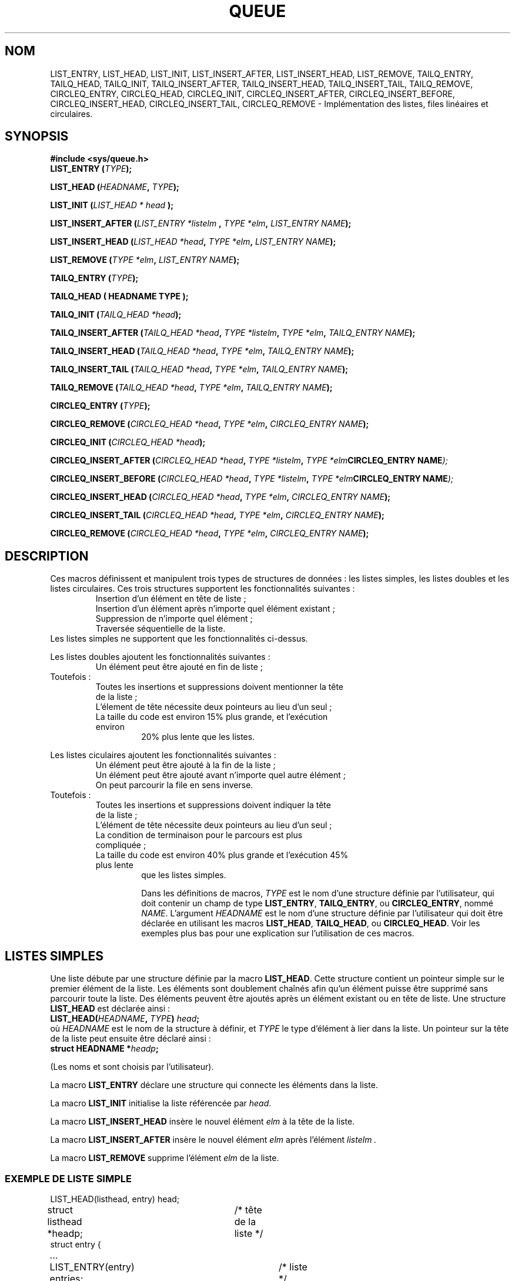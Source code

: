 .\" Copyright (c) 1993
.\"	The Regents of the University of California.  All rights reserved.
.\"
.\" Redistribution and use in source and binary forms, with or without
.\" modification, are permitted provided that the following conditions
.\" are met:
.\" 1. Redistributions of source code must retain the above copyright
.\"    notice, this list of conditions and the following disclaimer.
.\" 2. Redistributions in binary form must reproduce the above copyright
.\"    notice, this list of conditions and the following disclaimer in the
.\"    documentation and/or other materials provided with the distribution.
.\" 3. All advertising materials mentioning features or use of this software
.\"    must display the following acknowledgement:
.\"	This product includes software developed by the University of
.\"	California, Berkeley and its contributors.
.\" 4. Neither the name of the University nor the names of its contributors
.\"    may be used to endorse or promote products derived from this software
.\"    without specific prior written permission.
.\"
.\" THIS SOFTWARE IS PROVIDED BY THE REGENTS AND CONTRIBUTORS ``AS IS'' AND
.\" ANY EXPRESS OR IMPLIED WARRANTIES, INCLUDING, BUT NOT LIMITED TO, THE
.\" IMPLIED WARRANTIES OF MERCHANTABILITY AND FITNESS FOR A PARTICULAR PURPOSE
.\" ARE DISCLAIMED.  IN NO EVENT SHALL THE REGENTS OR CONTRIBUTORS BE LIABLE
.\" FOR ANY DIRECT, INDIRECT, INCIDENTAL, SPECIAL, EXEMPLARY, OR CONSEQUENTIAL
.\" DAMAGES (INCLUDING, BUT NOT LIMITED TO, PROCUREMENT OF SUBSTITUTE GOODS
.\" OR SERVICES; LOSS OF USE, DATA, OR PROFITS; OR BUSINESS INTERRUPTION)
.\" HOWEVER CAUSED AND ON ANY THEORY OF LIABILITY, WHETHER IN CONTRACT, STRICT
.\" LIABILITY, OR TORT (INCLUDING NEGLIGENCE OR OTHERWISE) ARISING IN ANY WAY
.\" OUT OF THE USE OF THIS SOFTWARE, EVEN IF ADVISED OF THE POSSIBILITY OF
.\" SUCH DAMAGE.
.\"
.\"	@(#)queue.3	8.2 (Berkeley) 1/24/94
.\"
.\" hch, 2002-03-25
.\" Traduction Christophe Blaess (ccb@club-internet.fr)
.\" Màj 21/07/2003 LDP-1.56
.\" Màj 27/06/2005 LDP-1.60
.\" Màj 01/05/2006 LDP-1.67.1
.\"
.TH QUEUE 3 "24 janvier 1994" LDP "Manuel du programmeur Linux"
.SH NOM
LIST_ENTRY, LIST_HEAD, LIST_INIT, LIST_INSERT_AFTER, LIST_INSERT_HEAD, LIST_REMOVE, TAILQ_ENTRY, TAILQ_HEAD, TAILQ_INIT, TAILQ_INSERT_AFTER, TAILQ_INSERT_HEAD, TAILQ_INSERT_TAIL, TAILQ_REMOVE, CIRCLEQ_ENTRY, CIRCLEQ_HEAD, CIRCLEQ_INIT, CIRCLEQ_INSERT_AFTER, CIRCLEQ_INSERT_BEFORE, CIRCLEQ_INSERT_HEAD, CIRCLEQ_INSERT_TAIL, CIRCLEQ_REMOVE \- Implémentation des listes, files linéaires et circulaires.
.SH SYNOPSIS
.B #include <sys/queue.h>
.br
.BI "LIST_ENTRY (" TYPE ");"
.sp
.BI "LIST_HEAD (" HEADNAME ", " TYPE ");"
.sp
.BI "LIST_INIT (" "LIST_HEAD * head " ");"
.sp
.BI "LIST_INSERT_AFTER (" "LIST_ENTRY *listelm " ", " "TYPE *elm" ", " "LIST_ENTRY  NAME" ");"
.sp
.BI "LIST_INSERT_HEAD (" "LIST_HEAD *head" ", " "TYPE *elm" ", " "LIST_ENTRY NAME" ");"
.sp
.BI "LIST_REMOVE (" "TYPE *elm" ", " "LIST_ENTRY NAME" ");"
.sp
.BI "TAILQ_ENTRY (" TYPE ");"
.sp
.B "TAILQ_HEAD (" "HEADNAME TYPE" ");"
.sp
.BI "TAILQ_INIT (" "TAILQ_HEAD *head" ");"
.sp
.BI "TAILQ_INSERT_AFTER (" "TAILQ_HEAD *head" ", " "TYPE *listelm" ", " "TYPE *elm" ", " "TAILQ_ENTRY NAME" ");"
.sp
.BI "TAILQ_INSERT_HEAD (" "TAILQ_HEAD *head" ", " "TYPE *elm" ", " "TAILQ_ENTRY NAME" ");"
.sp
.BI "TAILQ_INSERT_TAIL (" "TAILQ_HEAD *head" ", " "TYPE *elm" ", " "TAILQ_ENTRY NAME" ");"
.sp
.BI "TAILQ_REMOVE (" "TAILQ_HEAD *head" ", " "TYPE *elm" ", " "TAILQ_ENTRY NAME" ");"
.sp
.BI "CIRCLEQ_ENTRY (" TYPE ");"
.sp
.BI "CIRCLEQ_REMOVE (" "CIRCLEQ_HEAD *head" ", " "TYPE *elm" ", " "CIRCLEQ_ENTRY NAME" ");"
.sp
.BI "CIRCLEQ_INIT (" "CIRCLEQ_HEAD *head" ");"
.sp
.BI "CIRCLEQ_INSERT_AFTER (" "CIRCLEQ_HEAD *head" ", " "TYPE *listelm" ", " "TYPE *elm" "CIRCLEQ_ENTRY NAME" ");"
.sp
.BI "CIRCLEQ_INSERT_BEFORE (" "CIRCLEQ_HEAD *head" ", " "TYPE *listelm" ", " "TYPE *elm" "CIRCLEQ_ENTRY NAME" ");"
.sp
.BI "CIRCLEQ_INSERT_HEAD (" "CIRCLEQ_HEAD *head" ", " "TYPE *elm" ", " "CIRCLEQ_ENTRY NAME" ");"
.sp
.BI "CIRCLEQ_INSERT_TAIL (" "CIRCLEQ_HEAD *head" ", " "TYPE *elm" ", " "CIRCLEQ_ENTRY NAME" ");"
.sp
.BI "CIRCLEQ_REMOVE (" "CIRCLEQ_HEAD *head" ", " "TYPE *elm" ", " "CIRCLEQ_ENTRY NAME" ");"
.SH DESCRIPTION
Ces macros définissent et manipulent trois types de structures de données\ :
les listes simples, les listes doubles et les listes circulaires.
Ces trois structures supportent les fonctionnalités suivantes\ :
.RS
.TP
Insertion d'un élément en tête de liste\ ;
.TP
Insertion d'un élément après n'importe quel élément existant\ ;
.TP
Suppression de n'importe quel élément\ ;
.TP
Traversée séquentielle de la liste.
.RE
Les listes simples ne supportent
que les fonctionnalités ci-dessus.
.PP
Les listes doubles ajoutent les fonctionnalités suivantes\ :
.RS
.TP
Un élément peut être ajouté en fin de liste\ ;
.RE
Toutefois\ :
.RS
.TP
Toutes les insertions et suppressions doivent mentionner la tête de la liste\ ;
.TP
L'élement de tête nécessite deux pointeurs au lieu d'un seul\ ;
.TP
La taille du code est environ 15% plus grande, et l'exécution environ
20% plus lente que les listes.
.RE
.PP
Les listes ciculaires ajoutent les fonctionnalités suivantes\ :
.RS
.TP
Un élément peut être ajouté à la fin de la liste\ ;
.TP
Un élément peut être ajouté avant n'importe quel autre élément\ ;
.TP
On peut parcourir la file en sens inverse.
.RE
Toutefois\ :
.RS
.TP
Toutes les insertions et suppressions doivent indiquer la tête de la liste\ ;
.TP
L'élément de tête nécessite deux pointeurs au lieu d'un seul\ ;
.TP
La condition de terminaison pour le parcours est plus compliquée\ ;
.TP
La taille du code est environ 40% plus grande et l'exécution 45% plus lente
que les listes simples.
.RS
.PP
Dans les définitions de macros,
.I TYPE
est le nom d'une structure définie par l'utilisateur,
qui doit contenir un champ de type
.BR LIST_ENTRY ,
.BR TAILQ_ENTRY ,
ou
.BR CIRCLEQ_ENTRY ,
nommé
.IR NAME .
L'argument
.I HEADNAME
est le nom d'une structure définie par l'utilisateur qui doit être déclarée
en utilisant les macros
.BR LIST_HEAD ,
.BR TAILQ_HEAD ,
ou
.BR CIRCLEQ_HEAD .
Voir les exemples plus bas pour une explication sur l'utilisation
de ces macros.
.SH "LISTES SIMPLES"
Une liste débute par une structure définie par la macro
.BR LIST_HEAD .
Cette structure contient un pointeur simple sur le premier
élément de la liste.
Les éléments sont doublement chaînés afin qu'un élément puisse être supprimé
sans parcourir toute la liste.
Des éléments peuvent être ajoutés après un élément existant ou en tête de
liste.
Une structure
.B LIST_HEAD
est déclarée ainsi\ :
.nf
.BI "LIST_HEAD(" HEADNAME ", " TYPE ") " head ";"
.fi
où
.I HEADNAME
est le nom de la structure à définir, et
.I TYPE
le type d'élément à lier dans la liste.
Un pointeur sur la tête de la liste peut ensuite être déclaré ainsi\ :
.nf
.BI "struct HEADNAME *" headp ";"
.fi
.PP
(Les noms
.Li head
et
.Li headp
sont choisis par l'utilisateur).
.PP
La macro
.B LIST_ENTRY
déclare une structure qui connecte les éléments dans
la liste.
.PP
La macro
.B LIST_INIT
initialise la liste référencée par
.IR head .
.PP
La macro
.B LIST_INSERT_HEAD
insère le nouvel élément
.I elm
à la tête de la liste.
.PP
La macro
.B LIST_INSERT_AFTER
insère le nouvel élément
.I elm
après l'élément
.I listelm .
.PP
La macro
.B LIST_REMOVE
supprime l'élément
.I elm
de la liste.
.SS "EXEMPLE DE LISTE SIMPLE"
.nf
LIST_HEAD(listhead, entry) head;
struct listhead *headp;		/* tête de la liste */
struct entry {
	...
	LIST_ENTRY(entry) entries;	/* liste */
	...
} *n1, *n2, *np;

LIST_INIT(&head);			/* Initialisatoin de liste */

n1 = malloc(sizeof(struct entry));	/* Insertion en tête. */
LIST_INSERT_HEAD(&head, n1, entries);

n2 = malloc(sizeof(struct entry));	/* Insertion après. */
LIST_INSERT_AFTER(n1, n2, entries);
					/* Traversée. */
for (np = head.lh_first; np != NULL; np = np->entries.le_next)
	np-> ...

while (head.lh_first != NULL)		/* Suppression */
	LIST_REMOVE(head.lh_first, entries);
.fi
.SH "LISTES DOUBLES"
La tête d'une liste double est désignée par une structure
définie par la macro
.BR TAILQ_HEAD .
Cette structure contient deux pointeurs,
l'un sur le premier élément et l'autre sur le
dernier élément.
Les éléments sont doublement chaînés, ainsi un élément quelconque
peut être supprimé sans reparcourir toute la liste.
Les nouveaux éléments peuvent être ajoutés après un élément existant,
en tête ou en queue de liste.
Une structure
.Fa TAILQ_HEAD
est déclarée ainsi\ :
.nf
.BI "TAILQ_HEAD(" HEADNAME ", " TYPE ") " head ";"
.fi
où
.I HEADNAME
est le nom de la structure à définir, et
.Li TYPE
représente le type des éléments à lier dans la liste.
Un pointeur sur la tête de la liste peut être déclaré ainsi\ :
.nf
.BI "struct HEADNAME *" headp ";"
.fi
.PP
(Les noms
.I head
et
.I headp
sont choisis par l'utilisateur).
.PP
La macro
.B TAILQ_ENTRY
déclare une structure qui connecte les éléments dans
la liste double.
.PP
La macro
.B TAILQ_INIT
initialise la liste double référencée par
.IR head .
.PP
La macro
.B TAILQ_INSERT_HEAD
insère le nouvel élement
.I elm
à la fin de la liste double.
.PP
La macro
.B TAILQ_INSERT_TAIL
insère le nouvel élément
.I elm
à la fin de la liste double.
.PP
La macro
.B TAILQ_INSERT_AFTER
inssère le nouvel élément
.I elm
après l'élément
.IR listelm .
.PP
La macro
.B TAILQ_REMOVE
supprime l'élément
.I elm
de la liste double.
.SH "EXEMPLE DE LISTE DOUBLE"
.nf
TAILQ_HEAD(tailhead, entry) head;
struct tailhead *headp;		/* Tête de liste double */
struct entry {
	...
	TAILQ_ENTRY(entry) entries;	/* Liste double */
	...
} *n1, *n2, *np;

TAILQ_INIT(&head);			/* Initialisation liste. */

n1 = malloc(sizeof(struct entry));	/* Insertion au début. */
TAILQ_INSERT_HEAD(&head, n1, entries);

n1 = malloc(sizeof(struct entry));	/* Insertion à la fin. */
TAILQ_INSERT_TAIL(&head, n1, entries);

n2 = malloc(sizeof(struct entry));	/* Insertion après. */
TAILQ_INSERT_AFTER(&head, n1, n2, entries);
					/* Parcours en avant. */
for (np = head.tqh_first; np != NULL; np = np->entries.tqe_next)
	np-> ...
					/* Suppression. */
while (head.tqh_first != NULL)
	TAILQ_REMOVE(&head, head.tqh_first, entries);
.fi
.SH "LISTE CIRCULAIRE"
La tête d'une liste circulaire est désignée par une
structur définie par la macro
.BR CIRCLEQ_HEAD .
Cette structure contient une paire de pointeurs, l'un
sur le premier élément de la liste circulaire et l'autre
sur le dernier élément.
Les éléments sont doublement chaînés, afin de pouvoir supprimer un
élément quelconque sans reparcourir toute la liste.
De nouveaux éléments peuvent être ajoutés avant ou après un élément
existant, au début ou à la fin de la liste.
Une structure
.B CIRCLEQ_HEAD
est déclarée ainsi\ :
.nf
.BI "CIRCLEQ_HEAD(" HEADNAME ", " TYPE ") " head ";"
.fi
où
.I HEADNAME
est le nom de la structure à définir, et
.I TYPE
est le type de l'élement à lier dans la liste circulaire.
Un pointeur sur la tête de la liste circulaire peut être déclaré ainsi\ :
.nf
.BI "struct HEADNAME *" headp ";"
.fi
(Les noms
.Li head
et
.Li headp
sont choisis par l'utilisateur).
.PP
La macro
.B CIRCLEQ_ENTRY
déclare une structure qui connecte les éléments dans la
liste circulaire.
.PP
La macro
.B CIRCLEQ_INIT
initialise la liste circulaire référencée par
.IR head .
.PP
La macro
.B CIRCLEQ_INSERT_HEAD
insère le nouvel élément
.I elm
au début de la liste circulaire.
.PP
La macro
.B CIRCLEQ_INSERT_TAIL
insère le nouvel élément
.I elm
à la fin de la liste circulaire.
.PP
La macro
.B CIRCLEQ_INSERT_AFTER
insère le nouvel élément
.I elm
après l'élément
.IR listelm .
.PP
La macro
.B CIRCLEQ_INSERT_BEFORE
insère le nouvel élément
.I elm
avant l'élément
.IR listelm .
.PP
La macro
.B CIRCLEQ_REMOVE
supprime l'élément
.I elm
de la liste circulaire.
.SH "EXEMPLE DE LISTE CIRCULAIRE"
.nf
CIRCLEQ_HEAD(circleq, entry) head;
struct circleq *headp;			/* tête de liste. */
struct entry {
	...
	CIRCLEQ_ENTRY(entry) entries;		/* liste circulaire */
	...
} *n1, *n2, *np;

CIRCLEQ_INIT(&head);			/* initialisation liste */

n1 = malloc(sizeof(struct entry));	/* insertion au début */
CIRCLEQ_INSERT_HEAD(&head, n1, entries);

n1 = malloc(sizeof(struct entry));	/* insertion à la fin */
CIRCLEQ_INSERT_TAIL(&head, n1, entries);

n2 = malloc(sizeof(struct entry));	/* insertion après */
CIRCLEQ_INSERT_AFTER(&head, n1, n2, entries);

n2 = malloc(sizeof(struct entry));	/* insertion avant */
CIRCLEQ_INSERT_BEFORE(&head, n1, n2, entries);
					/* parcours en avant */
for (np = head.cqh_first; np != (void *)&head; np = np->entries.cqe_next)
	np-> ...
					/*parcours en arrière */
for (np = head.cqh_last; np != (void *)&head; np = np->entries.cqe_prev)
	np-> ...
					/* suppression */
while (head.cqh_first != (void *)&head)
	CIRCLEQ_REMOVE(&head, head.cqh_first, entries);
.fi
.SH HISTORIQUE
Les fonctions de liste sont apparues dans BSD 4.4
.SH TRADUCTION
.PP
Ce document est une traduction réalisée par Christophe Blaess
<http://www.blaess.fr/christophe/> le 21\ juillet\ 2003
et révisée le 2\ mai\ 2006.
.PP
L'équipe de traduction a fait le maximum pour réaliser une adaptation
française de qualité. La version anglaise la plus à jour de ce document est
toujours consultable via la commande\ : «\ \fBLANG=en\ man\ 3\ queue\fR\ ».
N'hésitez pas à signaler à l'auteur ou au traducteur, selon le cas, toute
erreur dans cette page de manuel.
